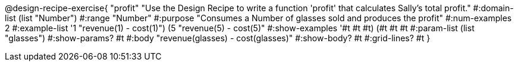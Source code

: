 @design-recipe-exercise{ "profit" "Use the Design Recipe to write
a function 'profit' that calculates Sally's total profit."
  #:domain-list (list "Number") 
  #:range "Number" 
  #:purpose "Consumes a Number of glasses sold and produces the profit" 
  #:num-examples 2
  #:example-list '((1 "revenue(1) - cost(1)") 
                   (5 "revenue(5) - cost(5)")) 
  #:show-examples '((#t #t #t) (#t #t #t))
  #:param-list (list "glasses") 
  #:show-params? #t 
  #:body "revenue(glasses) - cost(glasses)"
  #:show-body? #t #:grid-lines? #t }
